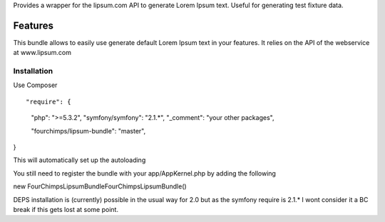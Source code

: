 Provides a wrapper for the lipsum.com API to generate Lorem Ipsum text. Useful for generating test fixture data.

Features
========

This bundle allows to easily use generate default Lorem Ipsum text in your features. It relies on the API of the
webservice at www.lipsum.com

Installation
-----------------------------

Use Composer
::

"require": {
    "php": ">=5.3.2",
    "symfony/symfony": "2.1.*",
    "_comment": "your other packages",

    "fourchimps/lipsum-bundle": "master",
}

This will automatically set up the autoloading

You still need to register the bundle with your app/AppKernel.php by adding the following

::

new FourChimps\LipsumBundle\FourChimpsLipsumBundle()

DEPS installation is (currently) possible in the usual way for 2.0 but as the symfony require is 2.1.* I wont consider
it a BC break if this gets lost at some point.
